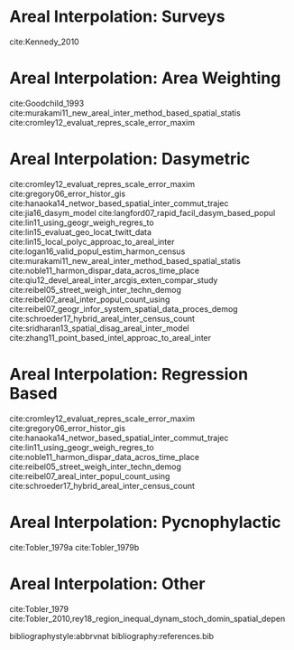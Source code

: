 # Local Variables:
# org-ref-default-bibliography: references.bib
# org-ref-pdf-directory references 
# End:

#+LATEX_CLASS_OPTIONS: [a4paper, 11pt, colorlinks=true, citecolor=., linkcolor=black, urlcolor=black]
#+LATEX_HEADER: \usepackage{natbib}



* Areal Interpolation: Surveys 

cite:Kennedy_2010

* Areal Interpolation: Area Weighting

cite:Goodchild_1993
cite:murakami11_new_areal_inter_method_based_spatial_statis
cite:cromley12_evaluat_repres_scale_error_maxim

* Areal Interpolation: Dasymetric 

cite:cromley12_evaluat_repres_scale_error_maxim
cite:gregory06_error_histor_gis
cite:hanaoka14_networ_based_spatial_inter_commut_trajec
cite:jia16_dasym_model
cite:langford07_rapid_facil_dasym_based_popul
cite:lin11_using_geogr_weigh_regres_to
cite:lin15_evaluat_geo_locat_twitt_data
cite:lin15_local_polyc_approac_to_areal_inter
cite:logan16_valid_popul_estim_harmon_census
cite:murakami11_new_areal_inter_method_based_spatial_statis
cite:noble11_harmon_dispar_data_acros_time_place
cite:qiu12_devel_areal_inter_arcgis_exten_compar_study
cite:reibel05_street_weigh_inter_techn_demog
cite:reibel07_areal_inter_popul_count_using
cite:reibel07_geogr_infor_system_spatial_data_proces_demog
cite:schroeder17_hybrid_areal_inter_census_count
cite:sridharan13_spatial_disag_areal_inter_model
cite:zhang11_point_based_intel_approac_to_areal_inter

* Areal Interpolation: Regression Based

cite:cromley12_evaluat_repres_scale_error_maxim
cite:gregory06_error_histor_gis
cite:hanaoka14_networ_based_spatial_inter_commut_trajec
cite:lin11_using_geogr_weigh_regres_to
cite:noble11_harmon_dispar_data_acros_time_place
cite:reibel05_street_weigh_inter_techn_demog
cite:reibel07_areal_inter_popul_count_using
cite:schroeder17_hybrid_areal_inter_census_count

* Areal Interpolation: Pycnophylactic

cite:Tobler_1979a
cite:Tobler_1979b

* Areal Interpolation: Other


cite:Tobler_1979
cite:Tobler_2010,rey18_region_inequal_dynam_stoch_domin_spatial_depen


bibliographystyle:abbrvnat
bibliography:references.bib
